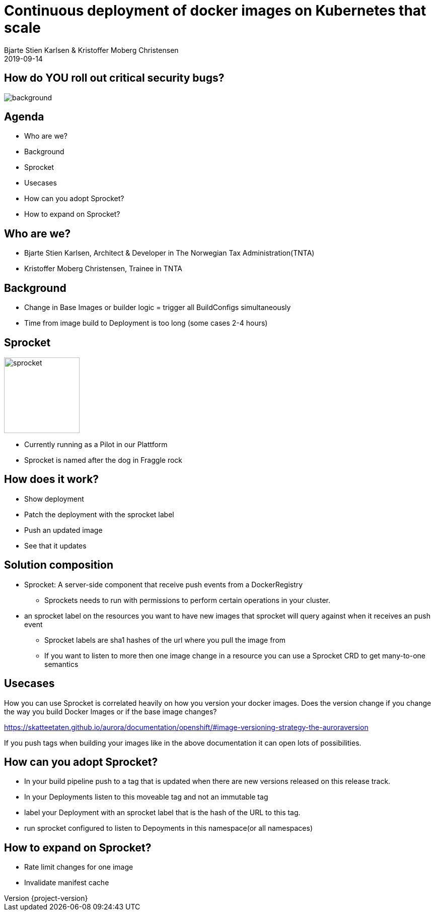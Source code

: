 

[state=title]
= Continuous deployment of docker images on Kubernetes that scale
Bjarte Stien Karlsen & Kristoffer Moberg Christensen
2019-09-14
:customcss: css/custom.css

:revnumber: {project-version}

[state=white-font]
== How do [.underline]#*YOU*# roll out critical security bugs?
image::images/security-bug.jpg[background, size=cover]


== Agenda
* Who are we?
* Background
* Sprocket
* Usecases
* How can you adopt Sprocket?
* How to expand on Sprocket?


== Who are we?
* Bjarte Stien Karlsen, Architect & Developer in The Norwegian Tax Administration(TNTA)
* Kristoffer Moberg Christensen, Trainee in TNTA

== Background
* Change in Base Images or builder logic = trigger all BuildConfigs simultaneously
* Time from image build to Deployment is too long (some cases 2-4 hours)

== Sprocket
image::images/FraggleRock-Sprocket.jpg[sprocket,150, float="right"]
* Currently running as a Pilot in our Plattform
* Sprocket is named after the dog in Fraggle rock


== How does it work?
* Show deployment
* Patch the deployment with the sprocket label
* Push an updated image
* See that it updates

== Solution composition
* Sprocket: A server-side component that receive push events from a DockerRegistry
 ** Sprockets needs to run with permissions to perform certain operations in your cluster.
* an sprocket label on the resources you want to have new images that sprocket will query against when it receives an push event
  ** Sprocket labels are sha1 hashes of the url where you pull the image from
  ** If you want to listen to more then one image change in a resource you can use a Sprocket CRD to get many-to-one semantics



== Usecases
How you can use Sprocket is correlated heavily on how you version your docker images. Does the version change if you change the way you build Docker Images or if the base image changes?

https://skatteetaten.github.io/aurora/documentation/openshift/#image-versioning-strategy-the-auroraversion

If you push tags when building your images like in the above documentation it can open lots of possibilities.


== How can you adopt Sprocket?
* In your build pipeline push to a tag that is updated when there are new versions released on this release track.
* In your Deployments listen to this moveable tag and not an immutable tag
* label your Deployment with an sprocket label that is the hash of the URL to this tag.
* run sprocket configured to listen to Depoyments in this namespace(or all namespaces)


== How to expand on Sprocket?
* Rate limit changes for one image
* Invalidate manifest cache